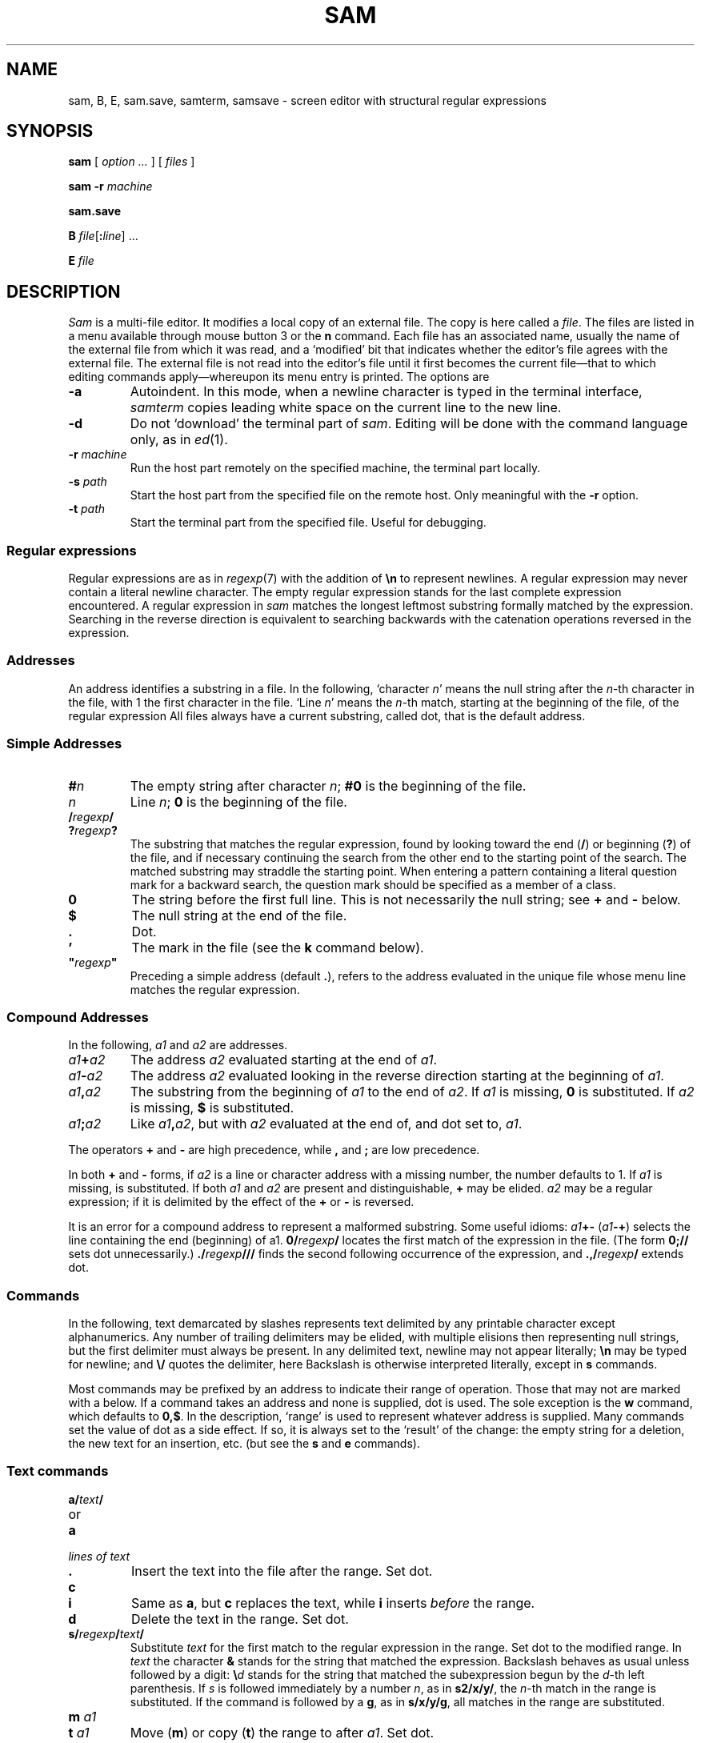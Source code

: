 .TH SAM 1
.ds a \fR*\ \fP
.SH NAME
sam, B, E, sam.save, samterm, samsave \- screen editor with structural regular expressions 
.SH SYNOPSIS
.B sam
[
.I option ...
] [
.I files
]
.PP
.B sam
.B -r
.I machine
.PP
.B sam.save
.PP
.B B
.IB file \fR[\fP: line \fR]
\&...
.PP
.B E
.I file
.SH DESCRIPTION
.I Sam
is a multi-file editor.
It modifies a local copy of an external file.
The copy is here called a
.IR file .
The files are listed in a menu available through mouse button 3
or the
.B n
command.
Each file has an associated name, usually the name of the
external file from which it was read, and a `modified' bit that indicates whether
the editor's file agrees with the external file.
The external file is not read into
the editor's file until it first becomes the current file\(emthat to
which editing commands apply\(emwhereupon its menu entry is printed.
The options are
.TF -rmachine
.TP
.B -a
Autoindent.  In this mode, when a newline character is typed
in the terminal interface, 
.I samterm
copies leading white space on the current line to the new line.
.TP
.B -d
Do not `download' the terminal part of
.IR sam .
Editing will be done with the command language only, as in
.IR ed (1).
.TP
.BI -r " machine
Run the host part remotely
on the specified machine, the terminal part locally.
.TP
.BI -s " path
Start the host part from the specified file on the remote host.
Only meaningful with the
.BI -r
option.
.TP
.BI -t " path
Start the terminal part from the specified file.  Useful
for debugging.
.PD
.SS Regular expressions
Regular expressions are as in
.IR regexp (7)
with the addition of
.BR \en
to represent newlines.
A regular expression may never contain a literal newline character.
The empty
regular expression stands for the last complete expression encountered.
A regular expression in
.I sam
matches the longest leftmost substring formally
matched by the expression.
Searching in the reverse direction is equivalent
to searching backwards with the catenation operations reversed in
the expression.
.SS Addresses
An address identifies a substring in a file.
In the following, `character
.IR n '
means the null string
after the
.IR n -th
character in the file, with 1 the
first character in the file.
`Line
.IR n '
means the
.IR n -th
match,
starting at the beginning of the file, of the regular expression
.LR .*\en? .
All files always have a current substring, called dot,
that is the default address.
.SS Simple Addresses
.PD 0
.TP
.BI # n
The empty string after character
.IR n ;
.B #0
is the beginning of the file.
.TP
.I n
Line
.IR n ;
.B 0
is the beginning of the file.
.TP
.BI  / regexp /
.PD 0
.TP
.BI ? regexp ?
The substring that matches the regular expression,
found by looking toward the end 
.RB ( / )
or beginning
.RB ( ? )
of the file,
and if necessary continuing the search from the other end to the
starting point of the search.
The matched substring may straddle
the starting point.
When entering a pattern containing a literal question mark
for a backward search, the question mark should be
specified as a member of a class.
.PD
.TP
.B 0
The string before the first full line.
This is not necessarily
the null string; see
.B +
and
.B -
below.
.TP
.B $
The null string at the end of the file.
.TP
.B .
Dot.
.TP
.B \&'
The mark in the file (see the
.B k
command below).
.TP
\fB"\f2regexp\fB"\f1\f1
Preceding a simple address (default
.BR . ),
refers to the address evaluated in the unique file whose menu line
matches the regular expression.
.PD
.SS Compound Addresses
In the following,
.I a1
and
.I a2
are addresses.
.TF a1+a2
.TP
.IB a1 + a2
The address
.I a2
evaluated starting at the end of
.IR a1 .
.TP
.IB a1 - a2
The address
.I a2
evaluated looking in the reverse direction
starting at the beginning of
.IR a1 .
.TP
.IB a1 , a2
The substring from the beginning of
.I a1
to the end of
.IR a2 .
If
.I a1
is missing,
.B 0
is substituted.
If
.I a2
is missing,
.B $
is substituted.
.TP
.IB  a1 ; a2
Like
.IB a1 , a2\f1,
but with
.I a2
evaluated at the end of, and dot set to,
.IR a1 .
.PD
.PP
The operators
.B +
and
.B -
are high precedence, while
.B ,
and
.B ;
are low precedence.
.PP
In both
.B +
and
.B -
forms, if
.I a2
is a line or character address with a missing
number, the number defaults to 1.
If
.I a1
is missing,
.L .
is substituted.
If both
.I a1
and
.I a2
are present and distinguishable,
.B +
may be elided.
.I a2
may be a regular
expression; if it is delimited by
.LR ? 's,
the effect of the
.B +
or
.B -
is reversed.
.PP
It is an error for a compound address to represent a malformed substring.
Some useful idioms: 
.IB a1 +-
\%(\f2a1\fB-+\f1)
selects the line containing
the end (beginning) of a1.
.BI 0/ regexp /
locates the first match of the expression in the file.
(The form
.B 0;//
sets dot unnecessarily.)
.BI ./ regexp /// 
finds the second following occurrence of the expression,
and
.BI .,/ regexp /
extends dot.
.SS Commands
In the following, text demarcated by slashes represents text delimited
by any printable
character except alphanumerics.
Any number of
trailing delimiters may be elided, with multiple elisions then representing
null strings, but the first delimiter must always
be present.
In any delimited text,
newline may not appear literally;
.B \en
may be typed for newline; and
.B \e/
quotes the delimiter, here 
.LR / .
Backslash is otherwise interpreted literally, except in
.B s
commands.
.PP
Most commands may be prefixed by an address to indicate their range
of operation.
Those that may not are marked with a 
.L *
below.
If a command takes
an address and none is supplied, dot is used.
The sole exception is
the
.B w
command, which defaults to
.BR 0,$ .
In the description, `range' is used
to represent whatever address is supplied.
Many commands set the
value of dot as a side effect.
If so, it is always set to the `result'
of the change: the empty string for a deletion, the new text for an
insertion, etc. (but see the
.B s
and
.B e
commands).
.br
.ne 1.2i
.SS Text commands
.PD 0
.TP
.BI a/ text /
.TP
or
.TP
.B  a
.TP
.I lines of text
.TP
.B .
Insert the text into the file after the range.
Set dot.
.PD
.TP
.B c\fP
.br
.ns
.TP
.B i\fP
Same as
.BR a ,
but
.B c
replaces the text, while
.B i
inserts
.I before
the range.
.TP
.B d
Delete the text in the range.
Set dot.
.TP
.BI s/ regexp / text /
Substitute
.I text
for the first match to the regular expression in the range.
Set dot to the modified range.
In 
.I text
the character
.B &
stands for the string
that matched the expression. 
Backslash behaves as usual unless followed by
a digit:
.BI \e d
stands for the string that matched the
subexpression begun by the
.IR d -th
left parenthesis.
If
.I s
is followed immediately by a
number
.IR n ,
as in
.BR s2/x/y/ ,
the
.IR n -th
match in the range is substituted.
If the
command is followed by a
.BR g ,
as in
.BR s/x/y/g ,
all matches in the range
are substituted.
.TP
.BI m " a1
.br
.ns
.TP
.BI t " a1
Move
.RB ( m )
or copy
.RB ( t )
the range to after
.IR a1 .
Set dot.
.SS Display commands
.PD 0
.TP
.B p
Print the text in the range.
Set dot.
.TP
.B =
Print the line address and character address of the range.
.TP
.B =#
Print just the character address of the range.
.PD
.SS File commands
.PD 0
.TP
.BI \*ab " file-list
Set the current file to the first file named in the list
that
.I sam
also has in its menu.
The list may be expressed
.BI < "Plan 9 command"
in which case the file names are taken as words (in the shell sense)
generated by the Plan 9 command.
.TP
.BI \*aB " file-list
Same as
.BR b ,
except that file names not in the menu are entered there,
and all file names in the list are examined.
.TP
.B \*an
Print a menu of files.
The format is:
.RS
.TP 11
.BR ' " or blank
indicating the file is modified or clean,
.TP 11
.BR - " or \&" +
indicating the file is unread or has been read
(in the terminal,
.B *
means more than one window is open),
.TP 11
.BR . " or blank
indicating the current file,
.TP 11
a blank,
.TP 11
and the file name.
.RE
.TP 0
.BI \*aD " file-list
Delete the named files from the menu.
If no files are named, the current file is deleted.
It is an error to
.B D
a modified file, but a subsequent
.B D
will delete such a file.
.PD
.SS I/O Commands
.PD 0
.TP
.BI \*ae " filename
Replace the file by the contents of the named external file.
Set dot to the beginning of the file.
.TP
.BI r " filename
Replace the text in the range by the contents of the named external file.
Set dot.
.TP
.BI w " filename
Write the range (default
.BR 0,$ )
to the named external file.
.TP
.BI \*af " filename
Set the file name and print the resulting menu entry.
.PP
If the file name is absent from any of these, the current file name is used.
.B e
always sets the file name;
.B r
and
.B w
do so if the file has no name.
.TP
.BI < " Plan 9-command
Replace the range by the standard output of the
Plan 9 command.
.TP
.BI > " Plan 9-command
Send the range to the standard input of the
Plan 9 command.
.TP
.BI | " Plan 9-command
Send the range to the standard input, and replace it by
the standard output, of the
Plan 9 command.
.TP
.BI \*a! " Plan 9-command
Run the
Plan 9 command.
.TP
.BI \*acd " directory
Change working directory.
If no directory is specified,
.B $home
is used.
.PD
.PP
In any of
.BR < ,
.BR > ,
.B |
or
.BR ! ,
if the
.I Plan 9 command
is omitted the last
.I Plan 9 command
(of any type) is substituted.
If
.I sam
is
.I downloaded
(using the mouse and raster display, i.e. not using option
.BR -d ),
.B !
sets standard input to
.BR /dev/null ,
and otherwise
unassigned output
.RB ( stdout
for
.B !
and
.BR > ,
.B stderr
for all) is placed in
.B /tmp/sam.err
and the first few lines are printed.
.SS Loops and Conditionals
.PD 0
.TP
.BI x/ regexp / " command
For each match of the regular expression in the range, run the command
with dot set to the match.
Set dot to the last match.
If the regular
expression and its slashes are omitted, 
.L /.*\en/
is assumed.
Null string matches potentially occur before every character
of the range and at the end of the range.
.TP
.BI y/ regexp / " command
Like
.BR x ,
but run the command for each substring that lies before, between,
or after
the matches that would be generated by
.BR x .
There is no default regular expression.
Null substrings potentially occur before every character
in the range.
.TP
.BI \*aX/ regexp / " command
For each file whose menu entry matches the regular expression,
make that the current file and
run the command.
If the expression is omitted, the command is run
in every file.
.TP
.BI \*aY/ regexp / " command
Same as
.BR X ,
but for files that do not match the regular expression,
and the expression is required.
.TP
.BI g/ regexp / " command
.br
.ns
.TP
.BI v/ regexp / " command
If the range contains
.RB ( g )
or does not contain
.RB ( v )
a match for the expression,
set dot to the range and run the command.
.PP
These may be nested arbitrarily deeply, but only one instance of either
.B X
or
.B Y
may appear in a \%single command.
An empty command in an
.B x
or
.B y
defaults to
.BR p ;
an empty command in
.B X
or
.B Y
defaults to
.BR f .
.B g
and
.B v
do not have defaults.
.PD
.SS Miscellany
.TF (empty)
.TP
.B k
Set the current file's mark to the range.  Does not set dot.
.TP
.B \*aq
Quit.
It is an error to quit with modified files, but a second
.B q
will succeed.
.TP
.BI \*au " n
Undo the last
.I n
(default 1)
top-level commands that changed the contents or name of the
current file, and any other file whose most recent change was simultaneous
with the current file's change.
Successive
.BR u 's
move further back in time.
The only commands for which u is ineffective are
.BR cd ,
.BR u ,
.BR q ,
.B w
and
.BR D .
If
.I n
is negative,
.B u
`redoes,' undoing the undo, going forwards in time again.
.TP
(empty)
If the range is explicit, set dot to the range.
If
.I sam
is downloaded, the resulting dot is selected on the screen;
otherwise it is printed.
If no address is specified (the
command is a newline) dot is extended in either direction to
line boundaries and printed.
If dot is thereby unchanged, it is set to
.B .+1 
and printed.
.PD
.SS Grouping and multiple changes
Commands may be grouped by enclosing them in braces
.BR {} .
Commands within the braces must appear on separate lines (no backslashes are
required between commands).
Semantically, an opening brace is like a command:
it takes an (optional) address and sets dot for each sub-command.
Commands within the braces are executed sequentially, but changes made
by one command are not visible to other commands (see the next
paragraph).
Braces may be nested arbitrarily.
.PP
When a command makes a number of changes to a file, as in
.BR x/re/c/text/ ,
the addresses of all changes to the file are computed in the original file.
If the changes are in sequence,
they are applied to the file.
Successive insertions at the same address are catenated into a single
insertion composed of the several insertions in the order applied.
.SS The terminal
What follows refers to behavior of
.I sam
when downloaded, that is, when
operating as a display editor on a raster display.
This is the default
behavior; invoking
.I sam
with the
.B -d
(no download) option provides access
to the command language only.
.PP
Each file may have zero or more windows open.
Each window is equivalent
and is updated simultaneously with changes in other windows on the same file.
Each window has an independent value of dot, indicated by a highlighted
substring on the display.
Dot may be in a region not within
the window.
There is usually a `current window',
marked with a dark border, to which typed text and editing
commands apply.
Text may be typed and edited as in
.IR rio (1);
also the escape key (ESC) selects (sets dot to) text typed
since the last mouse button hit.
.PP
The button 3 menu controls window operations.
The top of the menu
provides the following operators, each of which uses one or
more
.IR rio -like
cursors to prompt for selection of a window or sweeping
of a rectangle.
`Sweeping' a null rectangle gets a large window, disjoint
from the command window or the whole screen, depending on
where the null rectangle is.
.TF resize
.TP 
.B new
Create a new, empty file.
.TP
.B zerox
Create a copy of an existing window.
.TP
.B resize
As in
.IR rio .
.TP
.B close
Delete the window.
In the last window of a file,
.B close
is equivalent to a
.B D
for the file.
.TP
.B write
Equivalent to a
.B w
for the file.
.PD
.PP
Below these operators is a list of available files, starting with
.BR ~~sam~~ ,
the command window.
Selecting a file from the list makes the most recently
used window on that file current, unless it is already current, in which
case selections cycle through the open windows.
If no windows are open
on the file, the user is prompted to open one.
Files other than
.B ~~sam~~
are marked with one of the characters
.B -+*
according as zero, one, or more windows
are open on the file.
A further mark
.L .
appears on the file in the current window and
a single quote,
.BR ' ,
on a file modified since last write.
.PP
The command window, created automatically when
.B sam
starts, is an ordinary window except that text typed to it
is interpreted as commands for the editor rather than passive text,
and text printed by editor commands appears in it.
The behavior is like
.IR rio ,
with an `output point' that separates commands being typed from
previous output.
Commands typed in the command window apply to the
current open file\(emthe file in the most recently
current window.
.SS Manipulating text
Button 1 changes selection, much like
.IR rio .
Pointing to a non-current window with button 1 makes it current;
within the current window, button 1 selects text, thus setting dot.
Double-clicking selects text to the boundaries of words, lines,
quoted strings or bracketed strings, depending on the text at the click.
.PP
Button 2 provides a menu of editing commands:
.TF /regexp
.TP
.B cut
Delete dot and save the deleted text in the snarf buffer.
.TP
.B paste
Replace the text in dot by the contents of the snarf buffer.
.TP
.B snarf
Save the text in dot in the snarf buffer.
.TP
.B plumb
Send the text in the selection as a plumb
message.  If the selection is empty,
the white-space-delimited block of text is sent as a plumb message
with a
.B click
attribute defining where the selection lies (see
.IR plumb (7)).
.TP
.B look
Search forward for the next occurrence of the literal text in dot.
If dot is the null string, the text in the snarf buffer is
used.
The snarf buffer is unaffected.
.TP
.B <rio>
Exchange snarf buffers with
.IR rio .
.TP
.BI / regexp
Search forward for the next match of the last regular expression
typed in a command.
(Not in command window.)
.TP
.B send
Send the text in dot, or the snarf buffer if
dot is the null string, as if it were typed to the command window.
Saves the sent text in the snarf buffer.
(Command window only.) 
.PD
.SS Simulated buttons
For systems without a three-button mouse, the keyboard modifier
keys can be used to modify the effect of the main mouse button.
On Unix systems, the Control key changes the main button to button 2,
and the Alt key changes it to button 3.
On Mac systems, the Option key changes the main button to button 2,
and the Command key changes it to button 3.
Also on Mac systems, the usual keyboard shortcuts
Command-C, -V, and -X invoke
copy, paste, and cut,
as in other programs.
.SS External communication
.I Sam
listens to the
.B edit
plumb port.
If plumbing is not active,
on invocation
.I sam
creates a named pipe
.BI /srv/sam. user
which acts as an additional source of commands.  Characters written to
the named pipe are treated as if they had been typed in the command window.
.PP
.I B
is a shell-level command that causes an instance of
.I sam
running on the same terminal to load the named
.IR files .
.I B
uses either plumbing or the named pipe, whichever service is available.
If plumbing is not enabled,
the option allows a line number to be specified for
the initial position to display in the last named file
(plumbing provides a more general mechanism for this ability).
.PP
.I E
is a shell-level command that can be used as
.B $EDITOR
in a Unix environment.
It runs
.I B
on
.I file
and then does not exit until
.I file
is changed, which is taken as a signal that
.I file
is done being edited.
.SS Abnormal termination
If
.I sam
terminates other than by a
.B q
command (by hangup, deleting its window, etc.), modified
files are saved in an
executable file,
.BR $HOME/sam.save .
This program, when executed, asks whether to write
each file back to a external file.
The answer
.L y
causes writing; anything else skips the file.
.SH FILES
.TF $HOME/sam.save
.TP
.B $HOME/sam.save
.TP
.B $HOME/sam.err
.TP
.B \*9/bin/samsave
the program called to unpack
.BR $HOME/sam.save .
.SH SOURCE
.TF \*9/src/cmd/samterm
.TP
.B \*9/src/cmd/sam
source for
.I sam
itself
.TP
.B \*9/src/cmd/samterm
source for the separate terminal part
.TP
.B \*9/bin/B
.TP
.B \*9/bin/E
.SH SEE ALSO
.IR ed (1),
.IR sed (1),
.IR grep (1),
.IR rio (1),
.IR regexp (7).
.PP
Rob Pike,
``The text editor sam''.
